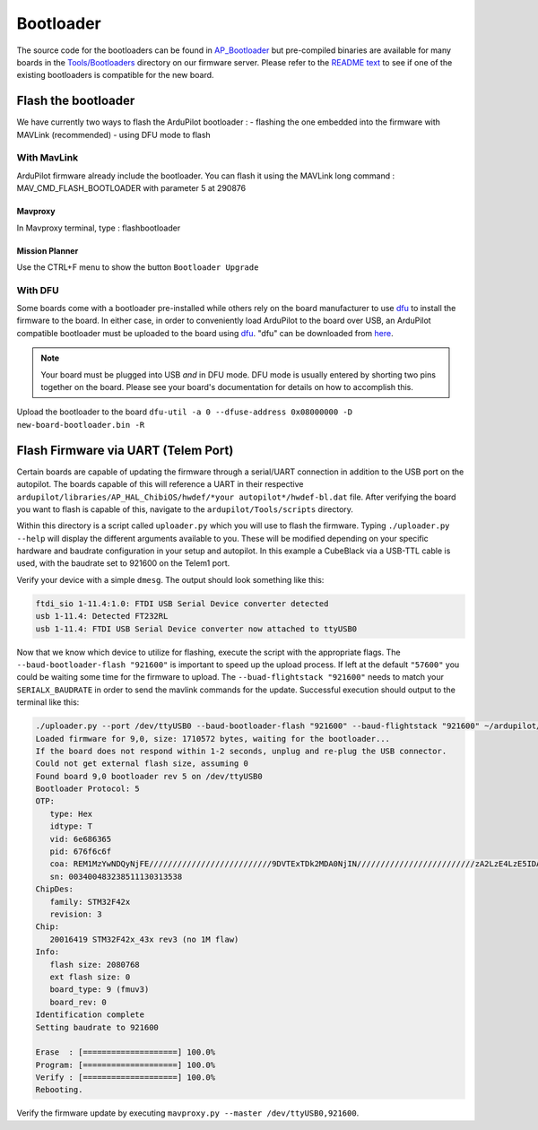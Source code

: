 .. _bootloader:

==========
Bootloader
==========

The source code for the bootloaders can be found in `AP_Bootloader <https://github.com/ArduPilot/ardupilot/tree/master/Tools/AP_Bootloader>`__
but pre-compiled binaries are available for many boards in the `Tools/Bootloaders <https://firmware.ardupilot.org/Tools/Bootloaders>`__ directory on our
firmware server.  Please refer to the `README text <https://github.com/ArduPilot/ardupilot/blob/master/Tools/bootloaders/README.md>`__ to see if one of the existing bootloaders is compatible for the new board.


Flash the bootloader
====================

We have currently two ways to flash the ArduPilot bootloader :
- flashing the one embedded into the firmware with MAVLink (recommended)
- using DFU mode to flash

With MavLink
------------

ArduPilot firmware already include the bootloader. You can flash it using the MAVLink long command : MAV_CMD_FLASH_BOOTLOADER with parameter 5 at 290876

Mavproxy
........

In Mavproxy terminal, type : flashbootloader

.. TODO: add picture

Mission Planner
...............

Use the CTRL+F menu to show the button ``Bootloader Upgrade``

.. TODO: add picture

With DFU
--------


Some boards come with a bootloader pre-installed while others rely on the board manufacturer to use `dfu <http://dfu-util.sourceforge.net/>`__ to install the firmware to the board.  In either case, in order to conveniently load ArduPilot to the board over USB, an ArduPilot compatible bootloader must be uploaded to the board using `dfu <http://dfu-util.sourceforge.net/>`__. "dfu" can be downloaded from `here <http://dfu-util.sourceforge.net/>`__.

.. note::

   Your board must be plugged into USB *and* in DFU mode.  DFU mode is usually entered by shorting two pins together on the board.  Please see your board's documentation for details on how to accomplish this.

Upload the bootloader to the board ``dfu-util -a 0 --dfuse-address 0x08000000 -D new-board-bootloader.bin -R``

Flash Firmware via UART (Telem Port)
====================================

Certain boards are capable of updating the firmware through a serial/UART connection in addition to the USB port on the autopilot. The boards capable of this will reference a UART in their respective ``ardupilot/libraries/AP_HAL_ChibiOS/hwdef/*your autopilot*/hwdef-bl.dat`` file. After verifying the board you want to flash is capable of this, navigate to the ``ardupilot/Tools/scripts`` directory. 

Within this directory is a script called ``uploader.py`` which you will use to flash the firmware. Typing ``./uploader.py --help`` will display the different arguments available to you. These will be modified depending on your specific hardware and baudrate configuration in your setup and autopilot. In this example a CubeBlack via a USB-TTL cable is used, with the baudrate set to 921600 on the Telem1 port. 

Verify your device with a simple ``dmesg``. The output should look something like this: 

.. code:: bash
         
         ftdi_sio 1-11.4:1.0: FTDI USB Serial Device converter detected
         usb 1-11.4: Detected FT232RL 
         usb 1-11.4: FTDI USB Serial Device converter now attached to ttyUSB0 

Now that we know which device to utilize for flashing, execute the script with the appropriate flags. The ``--baud-bootloader-flash "921600"`` is important to speed up the upload process. If left at the default ``"57600"`` you could be waiting some time for the firmware to upload. The ``--buad-flightstack "921600"`` needs to match your ``SERIALX_BAUDRATE`` in order to send the mavlink commands for the update. Successful execution should output to the terminal like this: 

.. code:: bash 

   ./uploader.py --port /dev/ttyUSB0 --baud-bootloader-flash "921600" --baud-flightstack "921600" ~/ardupilot/build/CubeBlack/bin/arducopter.apj 
   Loaded firmware for 9,0, size: 1710572 bytes, waiting for the bootloader...
   If the board does not respond within 1-2 seconds, unplug and re-plug the USB connector.
   Could not get external flash size, assuming 0
   Found board 9,0 bootloader rev 5 on /dev/ttyUSB0
   Bootloader Protocol: 5
   OTP:
      type: Hex 
      idtype: T
      vid: 6e686365
      pid: 676f6c6f
      coa: REM1MzYwNDQyNjFE//////////////////////////9DVTExTDk2MDA0NjIN/////////////////////////zA2LzE4LzE5IDA2OjI0OjA2////////////////////MkRBRToxMDEx//////////////////////////////8=
      sn: 003400483238511130313538
   ChipDes:
      family: STM32F42x
      revision: 3
   Chip:
      20016419 STM32F42x_43x rev3 (no 1M flaw)
   Info:
      flash size: 2080768
      ext flash size: 0
      board_type: 9 (fmuv3)
      board_rev: 0
   Identification complete
   Setting baudrate to 921600

   Erase  : [====================] 100.0%
   Program: [====================] 100.0%
   Verify : [====================] 100.0%
   Rebooting.


Verify the firmware update by executing ``mavproxy.py --master /dev/ttyUSB0,921600``. 
